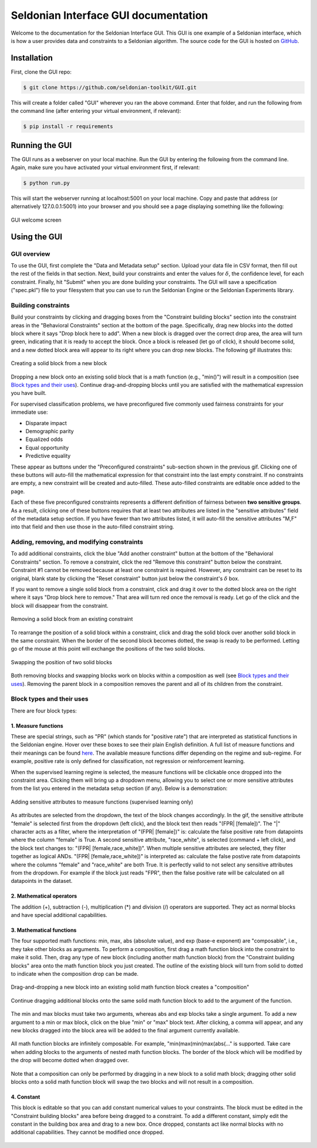 Seldonian Interface GUI documentation
=============================================
Welcome to the documentation for the Seldonian Interface GUI. This GUI is one example of a Seldonian interface, which is how a user provides data and constraints to a Seldonian algorithm. The source code for the GUI is hosted on `GitHub <https://github.com/seldonian-toolkit/GUI>`_.

.. _installation:

Installation
------------

First, clone the GUI repo:

.. code:: 

    $ git clone https://github.com/seldonian-toolkit/GUI.git


This will create a folder called "GUI" wherever you ran the above command. Enter that folder, and run the following from the command line (after entering your virtual environment, if relevant): 

.. code::

    $ pip install -r requirements

.. _running_gui:

Running the GUI
---------------

The GUI runs as a webserver on your local machine. Run the GUI by entering the following from the command line. Again, make sure you have activated your virtual environment first, if relevant:

.. code::

    $ python run.py

This will start the webserver running at localhost:5001 on your local machine. Copy and paste that address (or alternatively 127.0.0.1:5001) into your browser and you should see a page displaying something like the following: 

.. figure:: _static/welcome_page.png
   :width: 100 %
   :alt: welcome page
   :align: center

   GUI welcome screen

.. _using_gui:

Using the GUI
---------------

GUI overview
++++++++++++

To use the GUI, first complete the "Data and Metadata setup" section. Upload your data file in CSV format, then fill out the rest of the fields in that section. Next, build your constraints and enter the values for :math:`{\delta}`, the confidence level, for each constraint. Finally, hit "Submit" when you are done building your constraints. The GUI will save a specification ("spec.pkl") file to your filesystem that you can use to run the Seldonian Engine or the Seldonian Experiments library.

Building constraints
++++++++++++++++++++
Build your constraints by clicking and dragging boxes from the "Constraint building blocks" section into the constraint areas in the "Behavioral Constraints" section at the bottom of the page. Specifically, drag new blocks into the dotted block where it says "Drop block here to add". When a new block is dragged over the correct drop area, the area will turn green, indicating that it is ready to accept the block. Once a block is released (let go of click), it should become solid, and a new dotted block area will appear to its right where you can drop new blocks. The following gif illustrates this:

.. figure:: _static/drop_block.gif
   :width: 100 %
   :alt: drop block
   :align: center

   Creating a solid block from a new block

Dropping a new block onto an existing solid block that is a math function (e.g., "min()") will result in a composition (see `Block types and their uses`_). Continue drag-and-dropping blocks until you are satisfied with the mathematical expression you have built. 

For supervised classification problems, we have preconfigured five commonly used fairness constraints for your immediate use:

- Disparate impact
- Demographic parity
- Equalized odds
- Equal opportunity
- Predictive equality

These appear as buttons under the "Preconfigured constraints" sub-section shown in the previous gif. Clicking one of these buttons will auto-fill the mathematical expression for that constraint into the last empty constraint. If no constraints are empty, a new constraint will be created and auto-filled. These auto-filled constraints are editable once added to the page.

Each of these five preconfigured constraints represents a different definition of fairness between **two sensitive groups**. As a result, clicking one of these buttons requires that at least two attributes are listed in the "sensitive attributes" field of the metadata setup section. If you have fewer than two attributes listed, it will auto-fill the sensitive attributes "M,F" into that field and then use those in the auto-filled constraint string.

Adding, removing, and modifying constraints
+++++++++++++++++++++++++++++++++++++++++++

To add additional constraints, click the blue "Add another constraint" button at the bottom of the "Behavioral Constraints" section. To remove a constraint, click the red "Remove this constraint" button below the constraint. Constraint #1 cannot be removed because at least one constraint is required. However, any constraint can be reset to its original, blank state by clicking the "Reset constraint" button just below the constraint's :math:`{\delta}` box. 

If you want to remove a single solid block from a constraint, click and drag it over to the dotted block area on the right where it says "Drop block here to remove." That area will turn red once the removal is ready. Let go of the click and the block will disappear from the constraint.

.. figure:: _static/remove_block.gif
   :width: 100 %
   :alt: remove block
   :align: center

   Removing a solid block from an existing constraint

To rearrange the position of a solid block within a constraint, click and drag the solid block over another solid block in the same constraint. When the border of the second block becomes dotted, the swap is ready to be performed. Letting go of the mouse at this point will exchange the positions of the two solid blocks. 

.. figure:: _static/swap_blocks.gif
   :width: 100 %
   :alt: swap blocks
   :align: center

   Swapping the position of two solid blocks 

Both removing blocks and swapping blocks work on blocks within a composition as well (see `Block types and their uses`_). Removing the parent block in a composition removes the parent and all of its children from the constraint.

Block types and their uses
++++++++++++++++++++++++++

There are four block types: 

1. Measure functions
####################

These are special strings, such as "PR" (which stands for "positive rate") that are interpreted as statistical functions in the Seldonian engine. Hover over these boxes to see their plain English definition. A full list of measure functions and their meanings can be found `here <https://seldonian-toolkit.github.io/Engine/build/html/_autosummary/seldonian.parse_tree.operators.html#seldonian.parse_tree.operators.measure_functions_dict>`_. The available measure functions differ depending on the regime and sub-regime. For example, positive rate is only defined for classification, not regression or reinforcement learning.

When the supervised learning regime is selected, the measure functions will be clickable once dropped into the constraint area. Clicking them will bring up a dropdown menu, allowing you to select one or more sensitive attributes from the list you entered in the metadata setup section (if any). Below is a demonstration:

.. figure:: _static/measure_functions.gif
   :width: 100 %
   :alt: measure functions
   :align: center

   Adding sensitive attributes to measure functions (supervised learning only)


As attributes are selected from the dropdown, the text of the block changes accordingly. In the gif, the sensitive attribute "female" is selected first from the dropdown (left click), and the block text then reads "(FPR| [female])". The "|" character acts as a filter, where the interpretation of "(FPR| [female])" is: calculate the false positive rate from datapoints where the column "female" is True. A second sensitive attribute, "race_white", is selected (command + left click), and the block text changes to: "(FPR| [female,race_white])". When multiple sensitive attributes are selected, they filter together as logical ANDs. "(FPR| [female,race_white])" is interpreted as: calculate the false postive rate from datapoints where the columns "female" and "race_white" are both True. It is perfectly valid to not select any sensitive attributes from the dropdown. For example if the block just reads "FPR", then the false positive rate will be calculated on all datapoints in the dataset. 

2. Mathematical operators
#########################
The addition (+), subtraction (-), multiplication (*) and division (/) operators are supported. They act as normal blocks and have special additional capabilities.

3. Mathematical functions 
#########################
The four supported math functions: min, max, abs (absolute value), and exp (base-e exponent) are "composable", i.e., they take other blocks as arguments. To perform a composition, first drag a math function block into the constraint to make it solid. Then, drag any type of new block (including another math function block) from the "Constraint building blocks" area onto the math function block you just created. The outline of the existing block will turn from solid to dotted to indicate when the composition drop can be made. 

.. figure:: _static/simple_compose.gif
   :width: 100 %
   :alt: simple compose
   :align: center

   Drag-and-dropping a new block into an existing solid math function block creates a "composition"

Continue dragging additional blocks onto the same solid math function block to add to the argument of the function.

.. figure:: _static/add_to_compose.gif
   :width: 100 %
   :alt: add to compose
   :align: center


The min and max blocks must take two arguments, whereas abs and exp blocks take a single argument. To add a new argument to a min or max block, click on the blue "min" or "max" block text. After clicking, a comma will appear, and any new blocks dragged into the block area will be added to the final argument currently available. 

.. figure:: _static/new_argument.gif
   :width: 100 %
   :alt: new argument
   :align: center


All math function blocks are infinitely composable. For example, "min(max(min(max(abs(..." is supported. Take care when adding blocks to the arguments of nested math function blocks. The border of the block which will be modified by the drop will become dotted when dragged over.

.. figure:: _static/nested_compose.gif
   :width: 100 %
   :alt: nested compose
   :align: center


Note that a composition can only be performed by dragging in a new block to a solid math block; dragging other solid blocks onto a solid math function block will swap the two blocks and will not result in a composition. 

4. Constant
###########
This block is editable so that you can add constant numerical values to your constraints. The block must be edited in the "Constraint building blocks" area before being dragged to a constraint. To add a different constant, simply edit the constant in the building box area and drag to a new box. Once dropped, constants act like normal blocks with no additional capabilities. They cannot be modified once dropped.

.. figure:: _static/constant_block.gif
   :width: 100 %
   :alt: constant block
   :align: center





